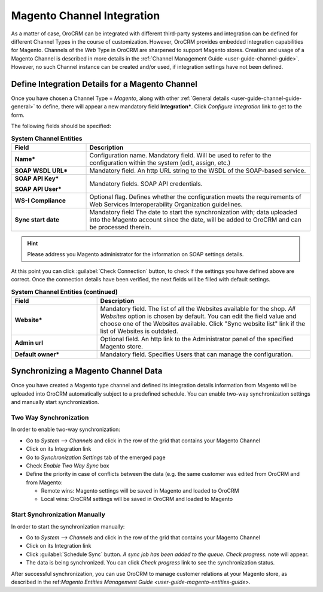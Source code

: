 
.. _user-guide-magento-channel-integration:

Magento Channel Integration
============================

As a matter of case, OroCRM can be integrated with different third-party systems and integration can be defined for 
different Channel Types in the course of customization. However, OroCRM provides embedded integration capabilities for 
Magento. 
Channels of the *Web* Type in OroCRM are sharpened to support Magento stores. Creation and usage of a Magento Channel is
described in more details in the :ref:`Channel Management Guide <user-guide-channel-guide>`. However, no such Channel 
instance can be created and/or used, if integration settings have not been defined.

.. _user-guide-magento-channel-integration-details:

Define Integration Details for a Magento Channel
------------------------------------------------

Once you have chosen a Channel Type = *Magento*, along with other 
:ref:`General details <user-guide-channel-guide-general>` to define, there will appear a new mandatory field 
**Integration***. Click *Configure integration* link to get to the form.

The following fields should be specified:

.. list-table:: **System Channel Entities**
   :widths: 10 30
   :header-rows: 1

   * - Field
     - Description
     
   * - **Name***
     - Configuration name. Mandatory field. Will be used to refer to the configuration within the system (edit, assign,
       etc.)
 
   * - **SOAP WSDL URL***
     - Mandatory field. An http URL string to the WSDL of the SOAP-based service.
     
   * - **SOAP API Key***
   
       **SOAP API User***
       
     - Mandatory fields. SOAP API credentials. 
     
   * - **WS-I Compliance**
     - Optional flag. Defines whether the configuration meets the requirements of Web Services Interoperability 
       Organization guidelines.
   
   * - **Sync start date**
     - Mandatory field The date to start the synchronization with; data uploaded into the Magento account since the 
       date, will be added to OroCRM and can be processed therein.

.. hint::  Please address you Magento administrator for the information on SOAP settings details. 

At this point you can click :guilabel:`Check Connection` button, to check if the settings you have defined above are 
correct.
Once the connection details have been verified, the next fields will be filled with default settings.

.. list-table:: **System Channel Entities (continued)**
   :widths: 12 30
   :header-rows: 1

   * - Field
     - Description
     
   * - **Website***
     - Mandatory field. The list of all the Websites available for the shop. *All Websites* option is chosen by default.
       You can edit the field value and choose one of the Websites available.
       Click "Sync website list" link if the list of Websites is outdated.
       
   * - **Admin url**
     - Optional field. An http link to the Administrator panel of the specified Magento store.
     
   * - **Default owner***
     - Mandatory field. Specifies Users that can manage the configuration.

     
.. _user-guide-magento-channel-integration-synchronization:

Synchronizing a Magento Channel Data
------------------------------------

Once you have created a Magento type channel and defined its integration details information from Magento will be 
uploaded into OroCRM automatically subject to a predefined schedule. 
You can enable two-way synchronization settings and manually start synchronization.


Two Way Synchronization
^^^^^^^^^^^^^^^^^^^^^^^

In order to enable two-way synchronization:

- Go to *System --> Channels* and click in the row of the grid that contains your Magento Channel

- Click on its Integration link

- Go to *Synchronization Settings* tab of the emerged page

- Check *Enable Two Way Sync* box

- Define the priority in case of conflicts between the data (e.g. the same customer was edited from OroCRM and from 
  Magento:
   
  - Remote wins: Magento settings will be saved in Magento and loaded to OroCRM
  
  - Local wins: OroCRM settings will be saved in OroCRM and loaded to Magento  

  
Start Synchronization Manually
^^^^^^^^^^^^^^^^^^^^^^^^^^^^^^
In order to start the synchronization manually:

- Go to *System --> Channels* and click in the row of the grid that contains your Magento Channel

- Click on its Integration link

- Click :guilabel:`Schedule Sync` button. *A sync job has been added to the queue. Check progress.* note will appear. 

- The data is being synchronized. You can click *Check progress* link to see the synchronization status. 

After successful synchronization, you can use OroCRM to manage customer relations at your Magento store, as described 
in the ref:`Magento Entities Management Guide <user-guide-magento-entities-guide>`.